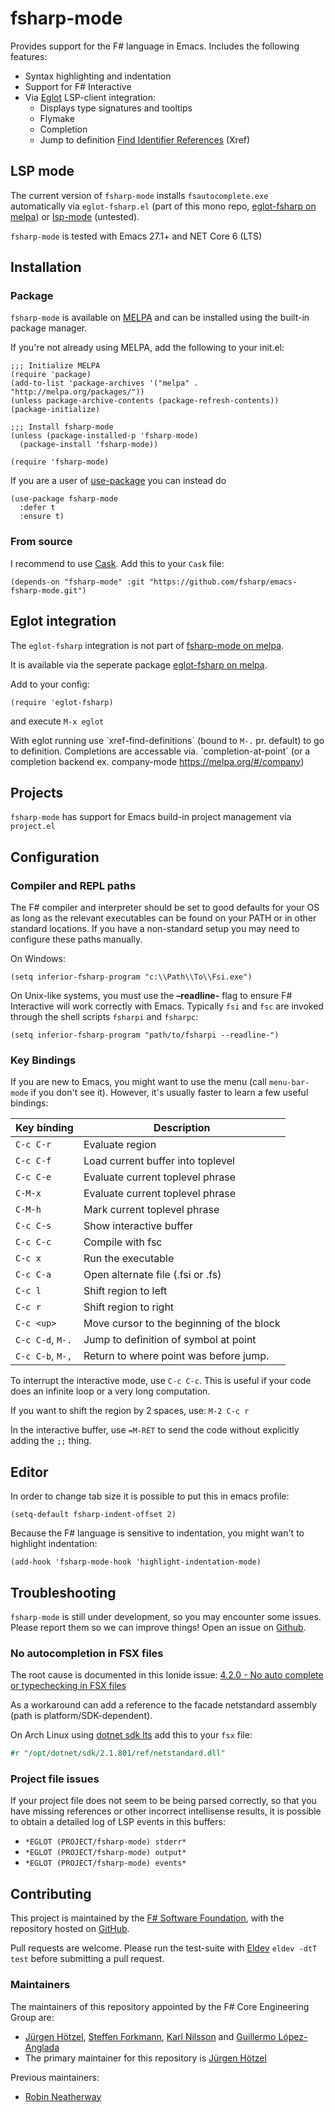 [[http://melpa.org/#/fsharp-mode][file:http://melpa.org/packages/fsharp-mode-badge.svg]]
[[https://stable.melpa.org/#/fsharp-mode][file:https://stable.melpa.org/packages/fsharp-mode-badge.svg]]
[[https://github.com/fsharp/emacs-fsharp-mode/actions][file:https://github.com/fsharp/emacs-fsharp-mode/workflows/CI/badge.svg]]
* fsharp-mode

Provides support for the F# language in Emacs. Includes the following features:

- Syntax highlighting and indentation
- Support for F# Interactive
- Via [[https://github.com/joaotavora/eglot/issues][Eglot]] LSP-client integration:
  - Displays type signatures and tooltips
  - Flymake
  - Completion
  - Jump to definition [[https://www.gnu.org/software/emacs/manual/html_node/emacs/Xref.html][Find Identifier References]] (Xref)

** LSP mode

The current version of =fsharp-mode= installs =fsautocomplete.exe=
automatically via =eglot-fsharp.el= (part of this mono repo, [[https://melpa.org/#/eglot-fsharp][eglot-fsharp
on melpa]]) or [[https://github.com/emacs-lsp/lsp-mode][lsp-mode]] (untested).

=fsharp-mode= is tested with Emacs 27.1+ and NET Core 6 (LTS)

** Installation

*** Package

=fsharp-mode= is available on [[https://melpa.org][MELPA]] and can
be installed using the built-in package manager.

If you're not already using MELPA, add the following to your init.el:

#+BEGIN_SRC elisp
  ;;; Initialize MELPA
  (require 'package)
  (add-to-list 'package-archives '("melpa" . "http://melpa.org/packages/"))
  (unless package-archive-contents (package-refresh-contents))
  (package-initialize)

  ;;; Install fsharp-mode
  (unless (package-installed-p 'fsharp-mode)
    (package-install 'fsharp-mode))

  (require 'fsharp-mode)
#+END_SRC

If you are a user of [[https://github.com/jwiegley/use-package][use-package]] you can instead do

#+BEGIN_SRC elisp
(use-package fsharp-mode
  :defer t
  :ensure t)
#+END_SRC

*** From source

I recommend to use [[https://cask.github.io/why-cask.html][Cask]]. Add this to your =Cask= file:

#+BEGIN_SRC elisp
(depends-on "fsharp-mode" :git "https://github.com/fsharp/emacs-fsharp-mode.git")
#+END_SRC

** Eglot integration

The =eglot-fsharp= integration is not part of [[https://melpa.org/#/fsharp-mode][fsharp-mode on melpa]].

It is available via the seperate package [[https://melpa.org/#/eglot-fsharp][eglot-fsharp on melpa]].

Add to your config:
#+BEGIN_SRC elisp
(require 'eglot-fsharp)
#+END_SRC

and execute =M-x eglot=

With eglot running use `xref-find-definitions` (bound to =M-.= pr. default) to go to definition. Completions are accessable via. `completion-at-point` (or a completion backend ex. company-mode [[https://melpa.org/#/company]])


** Projects

=fsharp-mode= has support for Emacs build-in project management via =project.el=

** Configuration

*** Compiler and REPL paths

The F# compiler and interpreter should be set to good defaults for
your OS as long as the relevant executables can be found on your PATH
or in other standard locations. If you have a non-standard setup you
may need to configure these paths manually.

On Windows:

#+BEGIN_SRC elisp
(setq inferior-fsharp-program "c:\\Path\\To\\Fsi.exe")
#+END_SRC

On Unix-like systems, you must use the *--readline-* flag to ensure F#
Interactive will work correctly with Emacs. Typically =fsi= and =fsc= are
invoked through the shell scripts =fsharpi= and =fsharpc=:

#+BEGIN_SRC elisp
(setq inferior-fsharp-program "path/to/fsharpi --readline-")
#+END_SRC

***  Key Bindings

If you are new to Emacs, you might want to use the menu (call
=menu-bar-mode= if you don't see it). However, it's usually faster to learn
a few useful bindings:

| Key binding      | Description                               |
|------------------+-------------------------------------------|
| =C-c C-r=        | Evaluate region                           |
| =C-c C-f=        | Load current buffer into toplevel         |
| =C-c C-e=        | Evaluate current toplevel phrase          |
| =C-M-x=          | Evaluate current toplevel phrase          |
| =C-M-h=          | Mark current toplevel phrase              |
| =C-c C-s=        | Show interactive buffer                   |
| =C-c C-c=        | Compile with fsc                          |
| =C-c x=          | Run the executable                        |
| =C-c C-a=        | Open alternate file (.fsi or .fs)         |
| =C-c l=          | Shift region to left                      |
| =C-c r=          | Shift region to right                     |
| =C-c <up>=       | Move cursor to the beginning of the block |
| =C-c C-d=, =M-.= | Jump to definition of symbol at point     |
| =C-c C-b=, =M-,= | Return to where point was before jump.    |


To interrupt the interactive mode, use =C-c C-c=. This is useful if your
code does an infinite loop or a very long computation.

If you want to shift the region by 2 spaces, use: =M-2 C-c r=

In the interactive buffer, use ==M-RET= to send the code without
explicitly adding the =;;= thing.


** Editor

In order to change tab size it is possible to put this in emacs profile:

#+BEGIN_SRC elisp
(setq-default fsharp-indent-offset 2)
#+END_SRC

Because the F# language is sensitive to indentation, you might wan't to highlight indentation:

#+BEGIN_SRC elisp
(add-hook 'fsharp-mode-hook 'highlight-indentation-mode)
#+END_SRC

** Troubleshooting

=fsharp-mode= is still under development, so you may encounter some
issues. Please report them so we can improve things! Open an issue on [[https://github.com/fsharp/emacs-fsharp-mode/][Github]].

*** No autocompletion in FSX files

The root cause is documented in this Ionide issue:  [[https://github.com/ionide/ionide-vscode-fsharp/issues/1244][4.2.0 - No auto complete or typechecking in FSX files]]

As a workaround can add a reference to the facade netstandard assembly (path is platform/SDK-dependent).

On Arch Linux using [[https://aur.archlinux.org/packages/dotnet-sdk-lts-bin][dotnet sdk lts]] add this to your =fsx= file:
#+BEGIN_SRC fsharp
#r "/opt/dotnet/sdk/2.1.801/ref/netstandard.dll"
#+END_SRC

*** Project file issues

If your project file does not seem to be being parsed correctly, so
that you have missing references or other incorrect intellisense
results, it is possible to obtain a detailed log of LSP events in this buffers:


- =*EGLOT (PROJECT/fsharp-mode) stderr*=
- =*EGLOT (PROJECT/fsharp-mode) output*=
- =*EGLOT (PROJECT/fsharp-mode) events*=

** Contributing

This project is maintained by the
[[http://fsharp.org/][F# Software Foundation]], with the repository hosted
on [[https://github.com/fsharp/emacs-fsharp-mode][GitHub]].

Pull requests are welcome. Please run the test-suite with [[https://doublep.github.io/eldev/][Eldev]] =eldev -dtT test=
before submitting a pull request.

*** Maintainers

The maintainers of this repository appointed by the F# Core Engineering Group are:

 - [[https://github.com/juergenhoetzel][Jürgen Hötzel]], [[http://github.com/forki][Steffen Forkmann]], [[http://github.com/kjnilsson][Karl Nilsson]] and [[http://github.com/guillermooo][Guillermo López-Anglada]]
 - The primary maintainer for this repository is [[https://github.com/juergenhoetzel][Jürgen Hötzel]]

Previous maintainers:
 - [[https://github.com/rneatherway][Robin Neatherway]]




